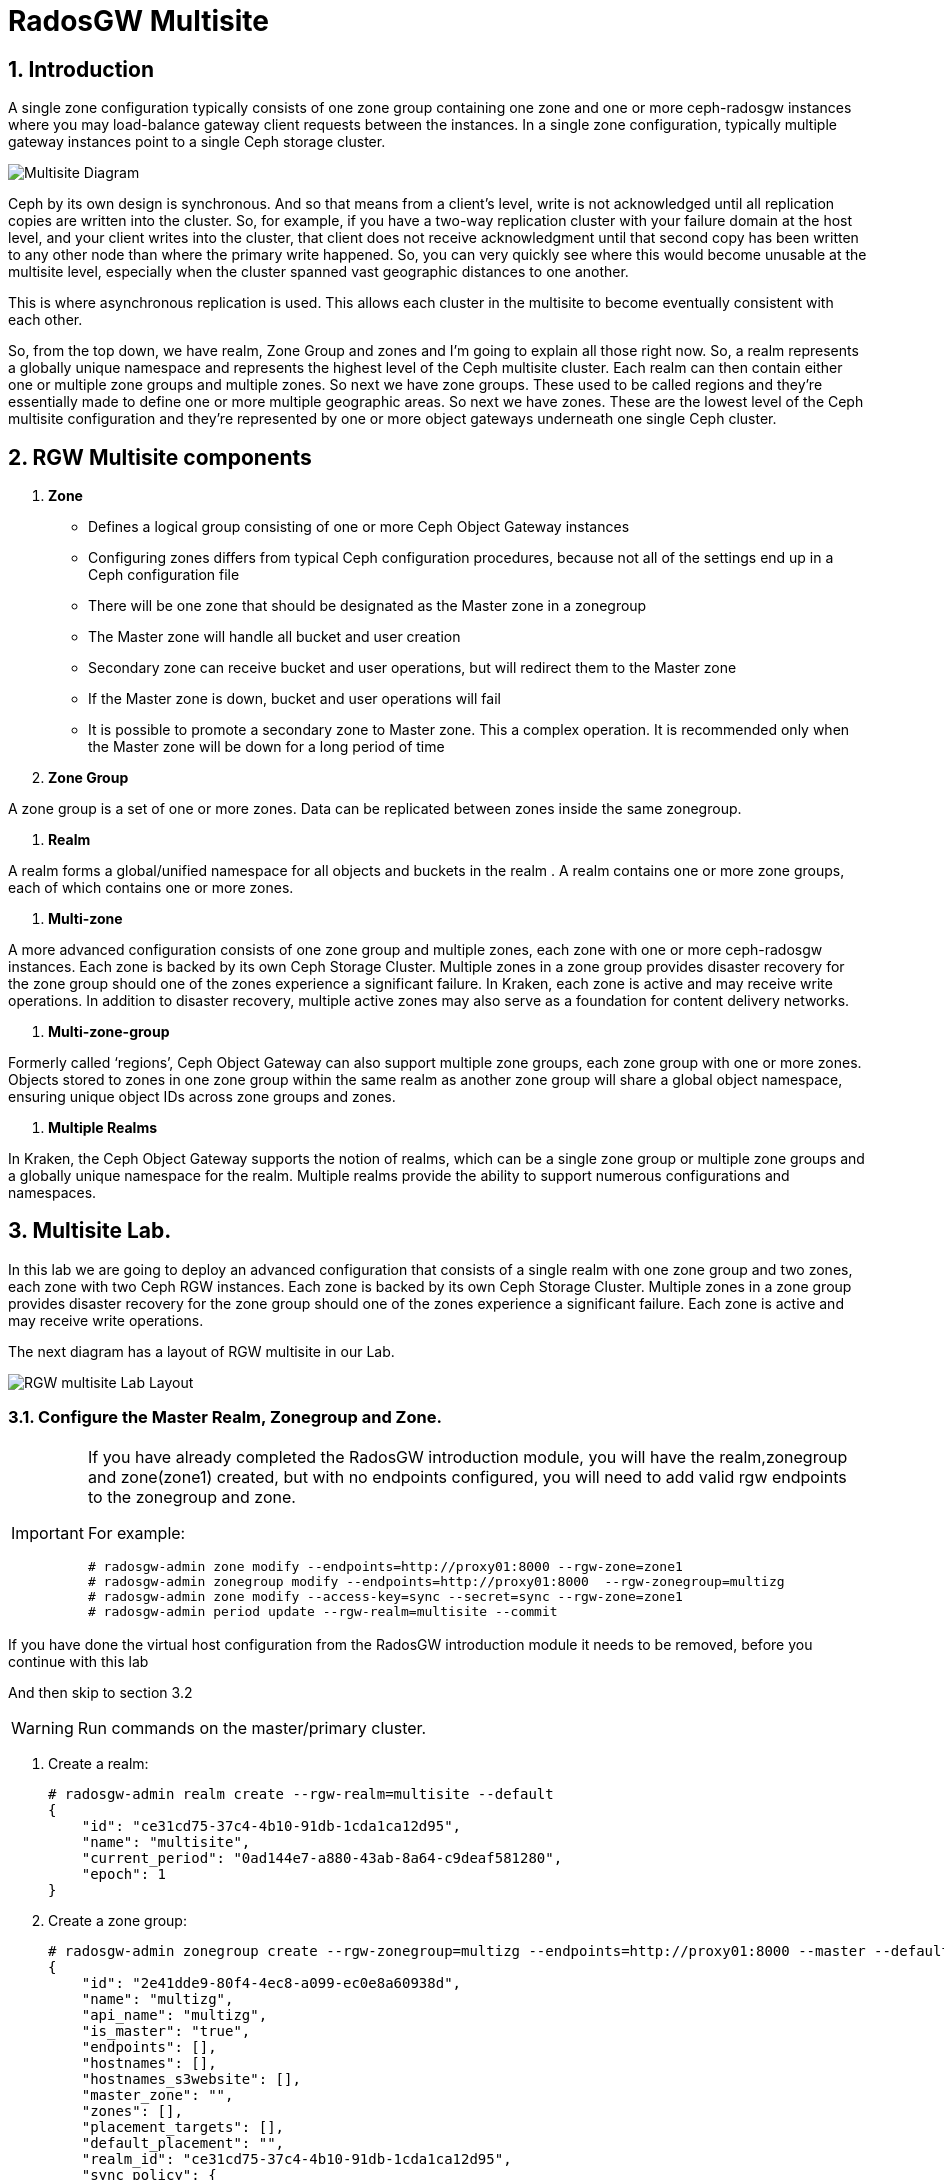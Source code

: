 = RadosGW Multisite

:numbered:


== Introduction

A single zone configuration typically consists of one zone group containing one
zone and one or more ceph-radosgw instances where you may load-balance gateway
client requests between the instances. In a single zone configuration, typically
multiple gateway instances point to a single Ceph storage cluster.

image::multisite-intro.png[Multisite Diagram]

Ceph by its own design is synchronous. And so that means from a client's level,
write is not acknowledged until all replication copies are written into the
cluster. So, for example, if you have a two-way replication cluster with your
failure domain at the host level, and your client writes into the cluster, that
client does not receive acknowledgment until that second copy has been written
to any other node than where the primary write happened. So, you can very
quickly see where this would become unusable at the multisite level, especially
when the cluster spanned vast geographic distances to one another.

This is where asynchronous replication is used. This allows each cluster in the
multisite to become eventually consistent with each other.

So, from the top down, we have realm, Zone Group and zones and I'm going to
explain all those right now. So, a realm represents a globally unique namespace
and represents the highest level of the Ceph multisite cluster. Each realm can
then contain either one or multiple zone groups and multiple zones. So next we
have zone groups. These used to be called regions and they're essentially made
to define one or more multiple geographic areas. So next we have zones. These
are the lowest level of the Ceph multisite configuration and they're represented
by one or more object gateways underneath one single Ceph cluster.

== RGW Multisite components

. *Zone*

- Defines a logical group consisting of one or more Ceph Object Gateway instances
- Configuring zones differs from typical Ceph configuration procedures, because not all of the settings end up in a Ceph configuration file
- There will be one zone that should be designated as the Master zone in a zonegroup
- The Master zone will handle all bucket and user creation
- Secondary zone can receive bucket and user operations, but will redirect them to the Master zone
- If the Master zone is down, bucket and user operations will fail
- It is possible to promote a secondary zone to Master zone. This a complex operation. It is recommended only when the Master zone will be down for a long period of time

. *Zone Group*

A zone group is a set of one or more zones. Data can be replicated between
zones inside the same zonegroup. 


. *Realm*

A realm forms a global/unified namespace for all objects and buckets in the
realm . A realm contains one or more zone groups, each of which contains one
or more zones. 

. *Multi-zone*

A more advanced configuration consists of one zone group and multiple zones,
each zone with one or more ceph-radosgw instances. Each zone is backed by its
own Ceph Storage Cluster. Multiple zones in a zone group provides disaster
recovery for the zone group should one of the zones experience a significant
failure. In Kraken, each zone is active and may receive write operations. In
addition to disaster recovery, multiple active zones may also serve as a
foundation for content delivery networks.

. *Multi-zone-group*

Formerly called ‘regions’, Ceph Object Gateway can also support multiple zone
groups, each zone group with one or more zones. Objects stored to zones in one
zone group within the same realm as another zone group will share a global
object namespace, ensuring unique object IDs across zone groups and zones.

. *Multiple Realms*

In Kraken, the Ceph Object Gateway supports the notion of realms, which can be a
single zone group or multiple zone groups and a globally unique namespace for
the realm. Multiple realms provide the ability to support numerous
configurations and namespaces.

== Multisite Lab.

In this lab we are going to deploy an advanced configuration that consists of a
single realm with one zone group and two zones, each zone with two Ceph RGW
instances. Each zone is backed by its own Ceph Storage Cluster. Multiple zones
in a zone group provides disaster recovery for the zone group should one of the
zones experience a significant failure. Each zone is active and may receive
write operations.

The next diagram has a layout of RGW multisite in our Lab.

image::multi_multi.jpeg[RGW multisite Lab Layout]

=== Configure the Master Realm, Zonegroup and Zone.

[IMPORTANT]
====
If you have already completed the RadosGW introduction module, you will have
the realm,zonegroup and zone(zone1) created, but with no endpoints configured,
you will need to add valid rgw endpoints to the zonegroup and zone.

For example:

----
# radosgw-admin zone modify --endpoints=http://proxy01:8000 --rgw-zone=zone1
# radosgw-admin zonegroup modify --endpoints=http://proxy01:8000  --rgw-zonegroup=multizg
# radosgw-admin zone modify --access-key=sync --secret=sync --rgw-zone=zone1
# radosgw-admin period update --rgw-realm=multisite --commit
----

[IMPORTANT]
====
If you have done the virtual host configuration from the RadosGW introduction
module it needs to be removed, before you continue with this lab
====

And then skip to section 3.2
====

[WARNING]
====
Run commands on the master/primary cluster.
====

. Create a realm:

+
[source,sh]
----
# radosgw-admin realm create --rgw-realm=multisite --default
{
    "id": "ce31cd75-37c4-4b10-91db-1cda1ca12d95",
    "name": "multisite",
    "current_period": "0ad144e7-a880-43ab-8a64-c9deaf581280",
    "epoch": 1
}
----

. Create a zone group:
+
[source,sh]
----
# radosgw-admin zonegroup create --rgw-zonegroup=multizg --endpoints=http://proxy01:8000 --master --default
{
    "id": "2e41dde9-80f4-4ec8-a099-ec0e8a60938d",
    "name": "multizg",
    "api_name": "multizg",
    "is_master": "true",
    "endpoints": [],
    "hostnames": [],
    "hostnames_s3website": [],
    "master_zone": "",
    "zones": [],
    "placement_targets": [],
    "default_placement": "",
    "realm_id": "ce31cd75-37c4-4b10-91db-1cda1ca12d95",
    "sync_policy": {
        "groups": []
    }
}
----

[NOTE]
====
If you have more than one RGW service running per zone, as you would do for
production, you can add all the rgw address to the endpoints list
--endpoints=http://proxy01:8000,http://ceph-node02:8000 for example, if we want
the sync to survive DNS outages we can use the IP for the endpoints instead
of the Hostnames.
====

. Create a zone:
+
[source,sh]
----
# radosgw-admin zone create --rgw-zonegroup=multizg --rgw-zone=zone1 --access-key=sync --secret=sync --master --default --endpoints=http://proxy01:8000
{
    "id": "0e06b95f-3b6e-4a1c-95e8-b857f699e9e3",
    "name": "zone1",
    "domain_root": "zone1.rgw.meta:root",
    "control_pool": "zone1.rgw.control",
    "gc_pool": "zone1.rgw.log:gc",
    "lc_pool": "zone1.rgw.log:lc",
    "log_pool": "zone1.rgw.log",
    "intent_log_pool": "zone1.rgw.log:intent",
    "usage_log_pool": "zone1.rgw.log:usage",
    "roles_pool": "zone1.rgw.meta:roles",
    "reshard_pool": "zone1.rgw.log:reshard",
    "user_keys_pool": "zone1.rgw.meta:users.keys",
    "user_email_pool": "zone1.rgw.meta:users.email",
    "user_swift_pool": "zone1.rgw.meta:users.swift",
    "user_uid_pool": "zone1.rgw.meta:users.uid",
    "otp_pool": "zone1.rgw.otp",
    "system_key": {
        "access_key": "sync",
        "secret_key": "sync"
    },
    "placement_pools": [
        {
            "key": "default-placement",
            "val": {
                "index_pool": "zone1.rgw.buckets.index",
                "storage_classes": {
                    "STANDARD": {
                        "data_pool": "zone1.rgw.buckets.data"
                    }
                },
                "data_extra_pool": "zone1.rgw.buckets.non-ec",
                "index_type": 0
            }
        }
    ],
    "realm_id": "b3f73708-67c5-4b19-b378-6af9cc66c0b0",
    "notif_pool": "zone1.rgw.log:notif"
}
----

[TIP]
====
We can have one or mode REALMS,ZONEGROUPS or ZONES, if we don't specify
them on the radosgw-admin command with --rgw-realm , --rgw-zonegroup= ,
--rgw-zone= , the radosgw-admin command will use the ones set as the default
using the --default flag like we did in the previous commands.
====

. Commit the changes:
+
[source,sh]
----
[ceph: root@ceph-mon01 /]# radosgw-admin period update --rgw-realm=multisite --commit
----

. Deploy the RGW daemons with the name `multi.zone1`:
+
[source,sh]
----
[ceph: root@ceph-mon01 /]# ceph orch apply rgw multi.zone1 --realm=multisite --zone=zone1 --placement="2 proxy01 ceph-node02" --port=8000
----
+
[source,texinfo]
----
Scheduled multi.zone1 update...
# ceph orch ps | grep rgw
rgw.multi.zone1.ceph-node02.lviwfb  ceph-node02  *:8000       running (3m)      3m ago   3m    45.7M        -  16.2.8-85.el8cp  b2c997ff1898  0e3521f3a162
rgw.multi.zone1.proxy01.mhawfj      proxy01      *:8000       running (30m)     4m ago  30m    61.9M        -  16.2.8-85.el8cp  b2c997ff1898  4de70934f04e
----

=== Create Sync User

Create a system user that we will use to configure the sync between sites.

----
# radosgw-admin user create --uid=syncuser --display-name="syncuser" --access-key=sync --secret=sync --system
----

=== Configure Seconday Zone

Steps to configure the RADOS Gateway instance on the secondary zone.

[WARNING]
====
Run commands on the seconday Ceph cluster
====

----
# radosgw-admin realm pull --rgw-realm=multisite  --url=http://proxy01:8000 --access-key=sync --secret=sync --default
2022-12-23T09:26:56.377-0500 7fccf8715500  1 error read_lastest_epoch .rgw.root:periods.e7ccb8e8-4a93-4a87-9a6d-8a650696e839.latest_epoch
2022-12-23T09:26:56.415-0500 7fccf8715500  1 Set the period's master zonegroup 6b9fbc87-3202-4a35-85d0-e3e16fc91b32 as the default
{
    "id": "e72107cb-4b3f-49b9-abb0-83c68a9967f9",
    "name": "multisite",
    "current_period": "e7ccb8e8-4a93-4a87-9a6d-8a650696e839",
    "epoch": 2
}
----


Pull the period.
----
# radosgw-admin period pull --url=http://proxy01:8000 --access-key=sync --secret=sync
{
    "id": "e7ccb8e8-4a93-4a87-9a6d-8a650696e839",
    "epoch": 5,
    "predecessor_uuid": "68a74587-6404-4798-83e0-6cd3bf417288",
    "sync_status": [],
    "period_map": {
        "id": "e7ccb8e8-4a93-4a87-9a6d-8a650696e839",
        "zonegroups": [
            {
                "id": "6b9fbc87-3202-4a35-85d0-e3e16fc91b32",
                "name": "multizg",
                "api_name": "multizg",
                "is_master": "true",
                "endpoints": [],
                "hostnames": [],
                "hostnames_s3website": [],
                "master_zone": "c5dc9503-6c11-4851-91bd-f1d5ca61473c",
                "zones": [
                    {
                        "id": "c5dc9503-6c11-4851-91bd-f1d5ca61473c",
                        "name": "zone1",
                        "endpoints": [],
                        "log_meta": "false",
                        "log_data": "false",
                        "bucket_index_max_shards": 11,
                        "read_only": "false",
                        "tier_type": "",
                        "sync_from_all": "true",
                        "sync_from": [],
                        "redirect_zone": ""
                    }
                ],
                "placement_targets": [
                    {
                        "name": "default-placement",
                        "tags": [],
                        "storage_classes": [
                            "SSD",
                            "STANDARD"
                        ]
                    },
                    {
                        "name": "ssd",
                        "tags": [
                            "allowed-ssd"
                        ],
                        "storage_classes": [
                            "STANDARD"
                        ]
                    }
                ],
                "default_placement": "default-placement",
                "realm_id": "e72107cb-4b3f-49b9-abb0-83c68a9967f9",
                "sync_policy": {
                    "groups": []
                }
            }
        ],
        "short_zone_ids": [
            {
                "key": "c5dc9503-6c11-4851-91bd-f1d5ca61473c",
                "val": 2695141038
            }
        ]
    },
    "master_zonegroup": "6b9fbc87-3202-4a35-85d0-e3e16fc91b32",
    "master_zone": "c5dc9503-6c11-4851-91bd-f1d5ca61473c",
    "period_config": {
        "bucket_quota": {
            "enabled": false,
            "check_on_raw": false,
            "max_size": -1,
            "max_size_kb": 0,
            "max_objects": -1
        },
        "user_quota": {
            "enabled": false,
            "check_on_raw": false,
            "max_size": -1,
            "max_size_kb": 0,
            "max_objects": -1
        }
    },
    "realm_id": "e72107cb-4b3f-49b9-abb0-83c68a9967f9",
    "realm_name": "multisite",
    "realm_epoch": 2
}
----

Create a secondary zone.

----
# radosgw-admin zone create --rgw-zone=zone2 --rgw-zonegroup=multizg --endpoints=http://proxy02:8000 --access-key=sync --secret=sync --default
2022-12-23T09:28:04.140-0500 7f905d907500  0 failed reading obj info from .rgw.root:zone_info.c5dc9503-6c11-4851-91bd-f1d5ca61473c: (2) No such file or directory
2022-12-23T09:28:04.140-0500 7f905d907500  0 WARNING: could not read zone params for zone id=c5dc9503-6c11-4851-91bd-f1d5ca61473c name=zone1
{
    "id": "5c14f28b-72f2-4323-aa35-24bd1cb8fc0e",
    "name": "zone2",
    "domain_root": "zone2.rgw.meta:root",
    "control_pool": "zone2.rgw.control",
    "gc_pool": "zone2.rgw.log:gc",
    "lc_pool": "zone2.rgw.log:lc",
    "log_pool": "zone2.rgw.log",
    "intent_log_pool": "zone2.rgw.log:intent",
    "usage_log_pool": "zone2.rgw.log:usage",
    "roles_pool": "zone2.rgw.meta:roles",
    "reshard_pool": "zone2.rgw.log:reshard",
    "user_keys_pool": "zone2.rgw.meta:users.keys",
    "user_email_pool": "zone2.rgw.meta:users.email",
    "user_swift_pool": "zone2.rgw.meta:users.swift",
    "user_uid_pool": "zone2.rgw.meta:users.uid",
    "otp_pool": "zone2.rgw.otp",
    "system_key": {
        "access_key": "sync",
        "secret_key": "sync"
    },
    "placement_pools": [
        {
            "key": "default-placement",
            "val": {
                "index_pool": "zone2.rgw.buckets.index",
                "storage_classes": {
                    "STANDARD": {
                        "data_pool": "zone2.rgw.buckets.data"
                    }
                },
                "data_extra_pool": "zone2.rgw.buckets.non-ec",
                "index_type": 0
            }
        }
    ],
    "realm_id": "e72107cb-4b3f-49b9-abb0-83c68a9967f9",
    "notif_pool": "zone2.rgw.log:notif"
}
----

Commit the changes.

----
# radosgw-admin period update --commit
Sending period to new master zone c5dc9503-6c11-4851-91bd-f1d5ca61473c
{
    "id": "e7ccb8e8-4a93-4a87-9a6d-8a650696e839",
    "epoch": 7,
    "predecessor_uuid": "68a74587-6404-4798-83e0-6cd3bf417288",
    "sync_status": [],
    "period_map": {
        "id": "e7ccb8e8-4a93-4a87-9a6d-8a650696e839",
        "zonegroups": [
            {
                "id": "6b9fbc87-3202-4a35-85d0-e3e16fc91b32",
                "name": "multizg",
                "api_name": "multizg",
                "is_master": "true",
                "endpoints": [
                    "http://proxy01:8000"
                ],
                "hostnames": [],
                "hostnames_s3website": [],
                "master_zone": "c5dc9503-6c11-4851-91bd-f1d5ca61473c",
                "zones": [
                    {
                        "id": "c5dc9503-6c11-4851-91bd-f1d5ca61473c",
                        "name": "zone1",
                        "endpoints": [
                            "http://proxy01:8000"
                        ],
                        "log_meta": "false",
                        "log_data": "true",
                        "bucket_index_max_shards": 11,
                        "read_only": "false",
                        "tier_type": "",
                        "sync_from_all": "true",
                        "sync_from": [],
                        "redirect_zone": ""
                    },
                    {
                        "id": "ec5a7187-95e1-4bf2-8519-208175c81487",
                        "name": "zone2",
                        "endpoints": [
                            "http://proxy02:8000"
                        ],
                        "log_meta": "false",
                        "log_data": "true",
                        "bucket_index_max_shards": 11,
                        "read_only": "false",
                        "tier_type": "",
                        "sync_from_all": "true",
                        "sync_from": [],
                        "redirect_zone": ""
                    }
                ],
                "placement_targets": [
                    {
                        "name": "default-placement",
                        "tags": [],
                        "storage_classes": [
                            "SSD",
                            "STANDARD"
                        ]
                    },
                    {
                        "name": "ssd",
                        "tags": [
                            "allowed-ssd"
                        ],
                        "storage_classes": [
                            "STANDARD"
                        ]
                    }
                ],
                "default_placement": "default-placement",
                "realm_id": "e72107cb-4b3f-49b9-abb0-83c68a9967f9",
                "sync_policy": {
                    "groups": []
                }
            }
        ],
        "short_zone_ids": [
            {
                "key": "c5dc9503-6c11-4851-91bd-f1d5ca61473c",
                "val": 2695141038
            },
            {
                "key": "ec5a7187-95e1-4bf2-8519-208175c81487",
                "val": 3374434257
            }
        ]
    },
    "master_zonegroup": "6b9fbc87-3202-4a35-85d0-e3e16fc91b32",
    "master_zone": "c5dc9503-6c11-4851-91bd-f1d5ca61473c",
    "period_config": {
        "bucket_quota": {
            "enabled": false,
            "check_on_raw": false,
            "max_size": -1,
            "max_size_kb": 0,
            "max_objects": -1
        },
        "user_quota": {
            "enabled": false,
            "check_on_raw": false,
            "max_size": -1,
            "max_size_kb": 0,
            "max_objects": -1
        }
    },
    "realm_id": "e72107cb-4b3f-49b9-abb0-83c68a9967f9",
    "realm_name": "multisite",
    "realm_epoch": 2
}
----

Create the RADOS Gateway service for the secondary zone.

----
# ceph orch apply rgw multi.zone2 --realm=multisite --zone=zone2 --placement="2 proxy02 ceph-mon02" --port=8000
----

Use the radosgw-admin sync status command, we can see the sync is started and a
full copy of the master zone is being synced with the secondary zone

----
# radosgw-admin sync status
          realm e72107cb-4b3f-49b9-abb0-83c68a9967f9 (multisite)
      zonegroup 6b9fbc87-3202-4a35-85d0-e3e16fc91b32 (multizg)
           zone ec5a7187-95e1-4bf2-8519-208175c81487 (zone2)
   current time 2022-12-23T14:41:08Z
  metadata sync syncing
                full sync: 1/64 shards
                full sync: 21 entries to sync
                incremental sync: 63/64 shards
                metadata is behind on 1 shards
                behind shards: [0]
      data sync source: c5dc9503-6c11-4851-91bd-f1d5ca61473c (zone1)
                        syncing
                        full sync: 63/128 shards
                        full sync: 77 buckets to sync
                        incremental sync: 65/128 shards
                        data is behind on 63 shards
                        behind shards: [4,5,6,7,8,9,10,11,12,13,14,15,16,17,18,19,20,21,22,36,37,38,39,40,41,42,43,44,45,46,82,83,84,85,86,87,88,89,90,91,92,93,94,95,96,97,98,99,100,101,102,105,106,107,108,109,110,111,112,113,114,115,116]
----

[TIP]
====
The output can differ depending on the sync status. The shards are described as two different types during sync:
- Behind shards are shards that need a full data sync and shards needing an incremental data sync because they are not up-to-date.
- Recovery shards are shards that encountered an error during sync and marked for retry. The error mostly occurs on minor issues like acquiring a lock on a bucket. This will typically resolve itself.
====

[NOTE]
====
If you encounter sync errors in your configuration, with shards falling behind
, you can run the commandi `# radosgw-admin  sync error list`.
Also increasing the verbosity of
the RGW logs is a good place to start looking for errors, to increase the
verbosity you can follow the steps of this
https://access.redhat.com/solutions/2085183[KCS]
====

After a while if we run the same command we will probably see metadata and data in sync:

----
# radosgw-admin sync status
          realm 4818713d-4bdf-4ef7-ab7b-c9ceb8009bdb (multisite)
      zonegroup ce0533e9-ebe7-45f4-8126-91e9f9253599 (multizg)
           zone d0492b20-abca-463a-8972-9eae824537fd (zone2)
   current time 2022-12-24T10:52:29Z
  metadata sync syncing
                full sync: 0/64 shards
                incremental sync: 64/64 shards
                metadata is caught up with master
      data sync source: 4913e13d-17a9-4c6f-96a4-91b87d2cfe68 (zone1)
                        syncing
                        full sync: 0/128 shards
                        incremental sync: 128/128 shards
                        data is caught up with source
----

With this current configuration every data object will be synced
bi-directionally on both sites, so we can upload objects to site1 or
site2(Active/Active) and they 
we will get replicated in async mode between sites, using the term eventually
consistent.

[WARNING]
====
Remember that metadata changes should only be done on the master node,
the master node will take care of replicating the metadata changes to the rest
of the zones in the zonegroup
====

[TIP]
====
By default, the objects are not verified again after the synchronization of an
object was successful. To enable that, you can set rgw_sync_obj_etag_verify to
true. After enabling the optional objects that will be synchronized going
forward, an additional MD5 checksum will verify that it is computed on the
source and the destination. This is to ensure the integrity of the objects
fetched from a remote server over HTTP including multisite sync. This option can
decrease the performance of your RGW as more computation is needed.
====

We can see the sync direction configuration using `radosgw-admin sync info`
command, we can see that sources and destinations are replicating `*` all
buckets and their data between sites.

----
# radosgw-admin sync info
{
    "sources": [
        {
            "id": "all",
            "source": {
                "zone": "zone1",
                "bucket": "*"
            },
            "dest": {
                "zone": "zone2",
                "bucket": "*"
            },
            "params": {
                "source": {
                    "filter": {
                        "tags": []
                    }
                },
                "dest": {},
                "priority": 0,
                "mode": "system",
                "user": ""
            }
        }
    ],
    "dests": [
        {
            "id": "all",
            "source": {
                "zone": "zone2",
                "bucket": "*"
            },
            "dest": {
                "zone": "zone1",
                "bucket": "*"
            },
            "params": {
                "source": {
                    "filter": {
                        "tags": []
                    }
                },
                "dest": {},
                "priority": 0,
                "mode": "system",
                "user": ""
            }
        }
    ],
----

[TIP]
====
For multi-site only, you can check out the metadata log (mdlog), the bucket
index log (bilog) and the data log (datalog). You can list them and also trim
them which is not needed in most cases as rgw_sync_log_trim_interval is set to
20 minutes as default. You shouldn’t have to trim it at any time as it could
cause side effects otherwise.
====

Let's check if metadata and data replication is working
fine, all metadata changes have to be in the primary site, so I'm going to
create a user, and we can check how it's synced to the secondary site.


----
[ceph-node01 ~]# radosgw-admin user create --uid=multiuser --display-name="multiuser" --access-key=multiuser --secret=multiuser --system

[root@ceph-mon01 ~]# radosgw-admin user list
[
    "syncuser",
    "dashboard",
    "multiuser"
]
----

Using the multiuser user we just created let's upload some objects from each
site and check that they are getting replicated in both directions

[NOTE]
====
We change the endpoint in the AWS CLI when we want to interact with the primary
or secondary cluster, proxy01 is zone1, and proxy02 is zone2.
====


----
# aws --endpoint http://proxy01:8000 s3 mb s3://bucket1
# aws --endpoint http://proxy01:8000 s3 ls
2022-12-29 03:59:14 bucket1
# aws --endpoint http://proxy02:8000 s3 ls
2022-12-29 03:59:14 bucket1
# aws --endpoint  http://proxy02:8000 s3 ls s3://bucket1/
2022-12-29 04:18:01       1330 file1
# aws --endpoint  http://proxy02:8000 s3 cp /etc/hosts s3://bucket1/file2
# aws --endpoint  http://proxy01:8000 s3 ls s3://bucket1/
2022-12-29 04:18:01       1330 file1
2022-12-29 04:18:54       1330 file2
----

We have now confirmed that metadata and data sync replication is working fine
in our deployment.

== RGW Multisite Sync Flows(Bucket Granularity) GA in 6.1

With this current configuration every data object will be synced
bi-directionally on both sites, so we can upload objects to site1 or
site2(Active/Active) and they
we will get replicated in async mode between sites, using the terme eventually
consistent.

There is a new feature in RGW multisite called Sync policies that gives greater
flexibility on how we sync our data.

Multisite bucket-granularity sync policy provides fine grained control of data
movement between buckets in different zones. It extends the zone sync
mechanism. Previously buckets were being treated symmetrically, that is – each
(data) zone holds a mirror of that bucket that should be the same as all the
other zones. Whereas leveraging the bucket-granularity sync policy is possible
for buckets to diverge, and a bucket can pull data from other buckets (ones that
don’t share its name or its ID) in different zone. The sync process was assuming
therefore that the bucket sync source and the bucket sync destination were
always referring to the same bucket, now that is not the case anymore.

The sync policy supersedes the old zonegroup coarse configuration
(sync_from*). The sync policy can be configured at the zonegroup level (and if
it is configured it replaces the old style config), but it can also be
configured at the bucket level.

In the sync policy multiple groups that can contain lists of data-flow
configurations can be defined, as well as lists of pipe configurations. The
data-flow defines the flow of data between the different zones. It can define
symmetrical data flow, in which multiple zones sync data from each other, and it
can define directional data flow, in which the data moves in one way from one
zone to another.

This new feature opens up many configuration options for our multisite
replication, in this lab we are just going to show one example, where we
configure bucket replication granularity, and only configure replication
between sites for bucket1. you can check more examples in the upstream https://docs.ceph.com/en/quincy/radosgw/multisite-sync-policy/#examples[DOC]

We configure the zonegroup sync policy group that needs to be in place(flow + pipe) to be able to configure bucket sync policy

[NOTE]
====
Any changes to the zonegroup policy needs to be applied on the zonegroup master
zone, and require period update and commit.
====

----
+----------------------------+----------------------------------------+
|  Value                     | Description                            |
+============================+========================================+
| ``enabled``                | sync is allowed and enabled            |
+----------------------------+----------------------------------------+
| ``allowed``                | sync is allowed                        |
+----------------------------+----------------------------------------+
| ``forbidden``              | sync (as defined by this group) is not |
|                            | allowed and can override other groups  |
+----------------------------+----------------------------------------+
----

We create the zonegroup sync group and set the replication status to allowed

----
# radosgw-admin sync group create --group-id=group1 --status=allowed
{
    "groups": [
        {
            "id": "group1",
            "data_flow": {},
            "pipes": [],
            "status": "allowed"
        }
    ]
}
----

Now we create a flow for the group, setting the flow bi-derectional/symmetrical
for zones: zone1,zone2

----
# radosgw-admin sync group flow create --group-id=group1  --flow-id=flow-symmetrical --flow-type=symmetrical --zones=zone1,zone2
{
    "groups": [
        {
            "id": "group1",
            "data_flow": {
                "symmetrical": [
                    {
                        "id": "flow-symmetrical",
                        "zones": [
                            "zone2",
                            "zone1"
                        ]
                    }
                ]
            },
            "pipes": [],
            "status": "allowed"
        }
    ]
}
----

Finally we set on the zonegroup sync policy a pipe where we allow replication of
all buckets from all zones in the group

----
radosgw-admin sync group pipe create --group-id=group1 --pipe-id=pipe1 --source-zones='*' --source-bucket='*' --dest-zones='*' --dest-bucket='*'
{
    "groups": [
        {
            "id": "group1",
            "data_flow": {
                "symmetrical": [
                    {
                        "id": "flow-symmetrical",
                        "zones": [
                            "zone2",
                            "zone1"
                        ]
                    }
                ]
            },
            "pipes": [
                {
                    "id": "pipe1",
                    "source": {
                        "bucket": "*",
                        "zones": [
                            "*"
                        ]
                    },
                    "dest": {
                        "bucket": "*",
                        "zones": [
                            "*"
                        ]
                    },
                    "params": {
                        "source": {
                            "filter": {
                                "tags": []
                            }
                        },
                        "dest": {},
                        "priority": 0,
                        "mode": "system",
                        "user": ""
                    }
                }
            ],
            "status": "allowed"
        }
    ]
}
----

We need to do a period update so the changes we made to the zonegroup
replication are reflected on both sites

----
# radosgw-admin period update --commit
----

But remember that the status of the replication for the zonegroup is set to
`allowed` not `enabled` so there is currently no replication between sites, we
can confirm it with the s3 cli.

----
[root@ceph-node01 ~]# aws --endpoint  http://proxy01:8000 s3 cp /etc/hosts s3://bucket1/file11
upload: ../etc/hosts to s3://bucket1/file11                    
[root@ceph-node01 ~]# aws --endpoint  http://proxy01:8000 s3 ls s3://bucket1/
2022-12-29 04:18:01       1330 file1
2022-12-29 04:38:20       1330 file11
2022-12-29 04:18:54       1330 file2
[root@ceph-node01 ~]# aws --endpoint  http://proxy02:8000 s3 ls s3://bucket1/
2022-12-29 04:18:01       1330 file1
2022-12-29 04:18:54       1330 file2
----

Now that the zonegroup is in place and is `allowing` replication, we can
configure the sync policy at the bucket level, we only want to enable sync for
bucket `bucket1` , we create a new sync group and pipe for `bucket1`


----
# radosgw-admin sync group create --bucket=bucket1 --group-id=bucket1-default --status=enabled
{
    "groups": [
        {
            "id": "bucket1-default",
            "data_flow": {},
            "pipes": [],
            "status": "enabled"
        }
    ]
}

# radosgw-admin sync group pipe create --bucket=bucket1 --group-id=bucket1-default --pipe-id=pipe1 --source-zones='*' --dest-zones='*'
# radosgw-admin sync group get --bucket bucket1
[
    {
        "key": "bucket1-default",
        "val": {
            "id": "bucket1-default",
            "data_flow": {},
            "pipes": [
                {
                    "id": "pipe1",
                    "source": {
                        "bucket": "*",
                        "zones": [
                            "*"
                        ]
                    },
                    "dest": {
                        "bucket": "*",
                        "zones": [
                            "*"
                        ]
                    },
                    "params": {
                        "source": {
                            "filter": {
                                "tags": []
                            }
                        },
                        "dest": {},
                        "priority": 0,
                        "mode": "system",
                        "user": "multiuser"
                    }
                }
            ],
            "status": "enabled"
        }
    }
]
----

We can check the replication policies configured for a bucket with the help of
the `radosgw-admin sync info` command, because the flow we configured for
replication is bi-directional, we can see that bucket replication for bucket1
is configured as source and destination

----
# radosgw-admin sync info --bucket bucket1
{
    "sources": [
        {
            "id": "pipe1",
            "source": {
                "zone": "zone2",
                "bucket": "bucket1:a315bff5-2e58-495b-b297-95383c1e0ab3.24584.1"
            },
            "dest": {
                "zone": "zone1",
                "bucket": "bucket1:a315bff5-2e58-495b-b297-95383c1e0ab3.24584.1"
            },
            "params": {
                "source": {
                    "filter": {
                        "tags": []
                    }
                },
                "dest": {},
                "priority": 0,
                "mode": "system",
                "user": "multiuser"
            }
        }
    ],
    "dests": [
        {
            "id": "pipe1",
            "source": {
                "zone": "zone1",
                "bucket": "bucket1:a315bff5-2e58-495b-b297-95383c1e0ab3.24584.1"
            },
            "dest": {
                "zone": "zone2",
                "bucket": "bucket1:a315bff5-2e58-495b-b297-95383c1e0ab3.24584.1"
            },
            "params": {
                "source": {
                    "filter": {
                        "tags": []
                    }
                },
                "dest": {},
                "priority": 0,
                "mode": "system",
                "user": "multiuser"
            }
        }
    ],
    "hints": {
        "sources": [],
        "dests": []
    },
    "resolved-hints-1": {
        "sources": [],
        "dests": []
    },
    "resolved-hints": {
        "sources": [],
        "dests": []
    }
}
----

Bucket policy modifications don't need a period update, they are automatically
detected, so let's go ahead and test if bucket replication is working for
bucket1: 

----
# aws --endpoint  http://proxy01:8000 s3 cp /etc/hosts s3://bucket1/file111
upload: ../etc/hosts to s3://bucket1/file111
# aws --endpoint  http://proxy02:8000 s3 ls s3://bucket1/
2022-12-29 04:18:01       1330 file1
2022-12-29 04:42:34       1330 file111
2022-12-29 04:18:54       1330 file2
----

[TIP]
====
You could achieve the same bucket granular replication by using the
`radosgw-admin bucket sync [enable/disable] --bucket=<bucket>` command, but
take into account the multisite sync policies are so much more powerfull and
flexible
====

Just to double check we can create a new bucket called `bucket2` and see how
this bucket is not getting replicated as there is no policy in place to enable
this replication.

----
# aws --endpoint http://proxy01:8000 s3 mb s3://bucket2
# aws --endpoint  http://proxy01:8000 s3 cp /etc/hosts s3://bucket2/file1
upload: ../etc/hosts to s3://bucket2/file1
# aws --endpoint  http://proxy02:8000 s3 ls s3://bucket2/
#
----

If we want to also enable sync in this bucket we can go ahead with

----
# radosgw-admin sync group create --bucket=bucket2 --group-id=bucket2-default --status=enabled
# radosgw-admin sync group pipe create --bucket=bucket2 --group-id=bucket2-default --pipe-id=pipe1 --source-zones='*' --dest-zones='*'
# aws --endpoint  http://proxy01:8000 s3 cp /etc/hosts s3://bucket2/file2
upload: ../etc/hosts to s3://bucket2/file2
# aws --endpoint  http://proxy02:8000 s3 ls s3://bucket2/
2022-12-29 05:10:03       1330 file2
----



